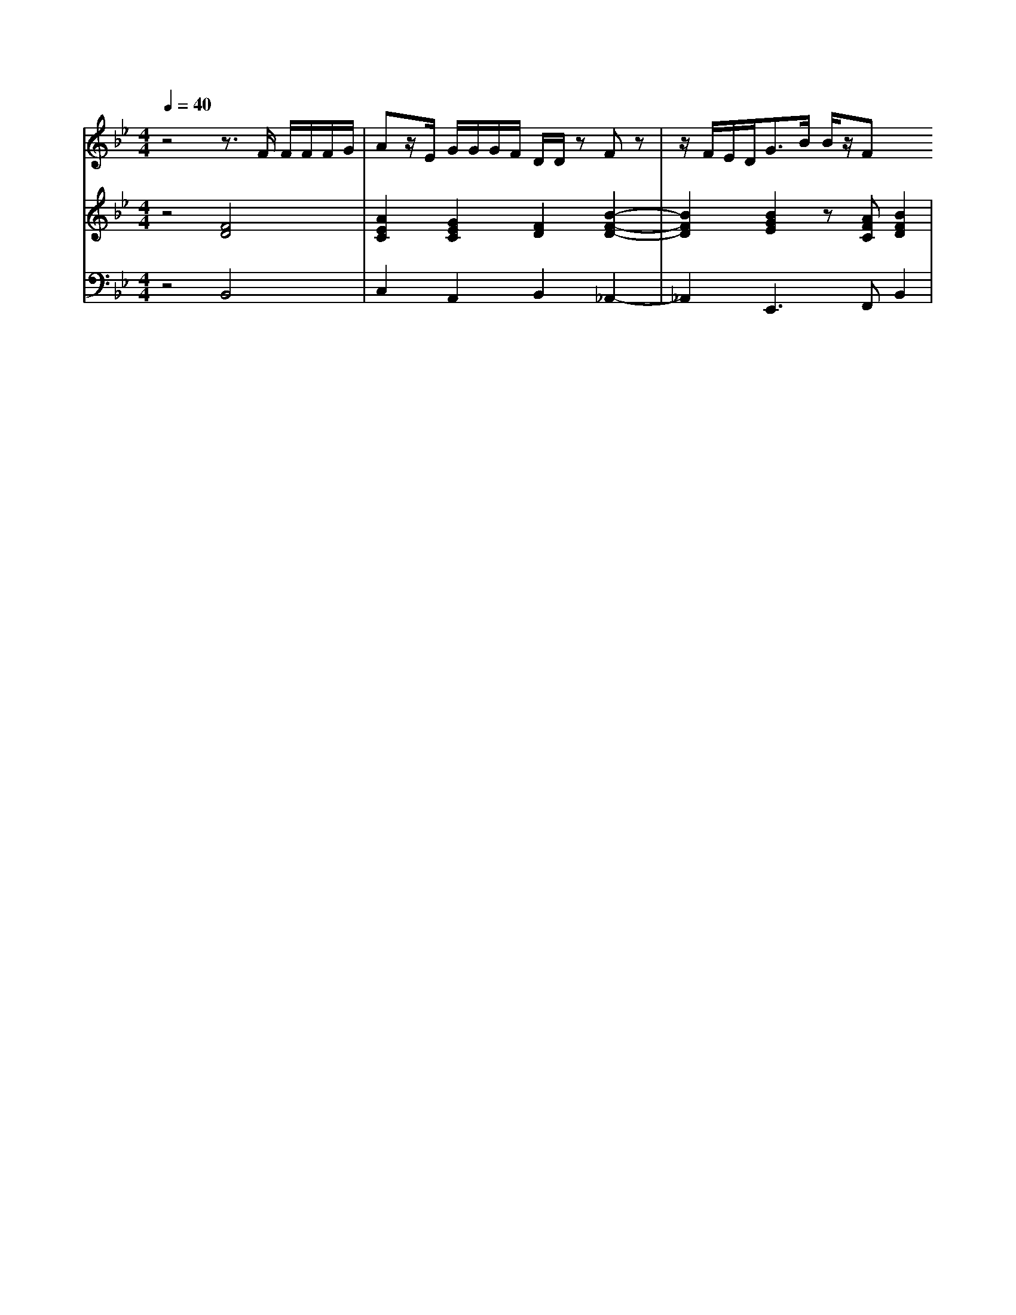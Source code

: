 % input file /home/ubuntu/MusicGeneratorQuin/training_data/handel/mess_49.mid
% format 1 file 13 tracks
X: 1
T: 
M: 4/4
L: 1/8
Q:1/4=40
% Last note suggests Mixolydian mode tune
K:Bb % 2 flats
%The Messiah #49: Then shall be brought to pass
%By G.F. Handel
%Copyright \0xa9 1912 by G. Schirmer, Inc.
%Generated by NoteWorthy Composer
% MIDI Key signature, sharp/flats=-2  minor=0
% Time signature=4/4  MIDI-clocks/click=24  32nd-notes/24-MIDI-clocks=8
V:1
%Alto Sax
%%MIDI program 65
z4 z3/2F/2 F/2F/2F/2G/2|Az/2E/2 G/2G/2G/2F/2 D/2D/2z Fz|z/2F/2E/2D<GB/2 B/2z/2F 
V:2
%Violin Accomp
%%MIDI program 40
z4 [F4D4]|[A2E2C2] [G2E2C2] [F2D2] [B2-F2-D2-]|[B2F2D2] [B2G2E2] z[AFC] [B2F2D2]|
V:3
%Cello Accomp
%%MIDI program 42
z4 B,,4|C,2 A,,2 B,,2 _A,,2-|_A,,2 E,,3F,, B,,2|
%The Messiah
%by G.F. Handel
%#49: Recitative for Alto
%Then shall be brought to
%pass
%\0xa9 1912 G. Schirmer, Inc.
%Sequenced by:
%patriotbot@aol.com
%31 January, 1998
